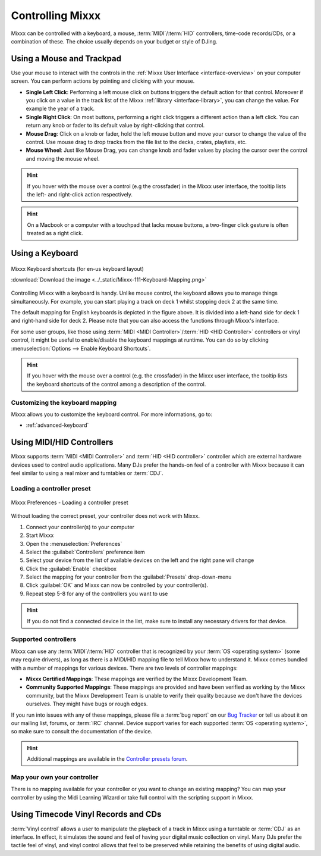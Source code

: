 .. _controlling mixxx:

Controlling Mixxx
*****************

Mixxx can be controlled with a keyboard, a mouse, :term:`MIDI`/:term:`HID`
controllers, time-code records/CDs, or a combination of these. The choice
usually depends on your budget or style of DJing.

.. _control-mouse:

Using a Mouse and Trackpad
==========================

Use your mouse to interact with the controls in the
:ref:`Mixxx User Interface <interface-overview>` on your computer screen. You
can perform actions by pointing and clicking with your mouse.

* **Single Left Click**: Performing a left mouse click on buttons triggers the
  default action for that control. Moreover if you click on a value in the track
  list of the Mixxx :ref:`library <interface-library>`, you can change the
  value. For example the year of a track.
* **Single Right Click**: On most buttons, performing a right click triggers a
  different action than a left click. You can return any knob or fader to its
  default value by right-clicking that control.
* **Mouse Drag**: Click on a knob or fader, hold the left mouse button and move
  your cursor to change the value of the control. Use mouse drag to drop tracks
  from the file list to the decks, crates, playlists, etc.
* **Mouse Wheel**: Just like Mouse Drag, you can change knob and fader values
  by placing the cursor over the control and moving the mouse wheel.

.. hint::  If you hover with the mouse over a control (e.g the crossfader) in
           the Mixxx user interface, the tooltip lists the left- and right-click
           action respectively.

.. hint::  On a Macbook or a computer with a touchpad that lacks mouse buttons,
           a two-finger click gesture is often treated as a right click.

.. seealso:: Using the Mouse drag/wheel on the waveforms you can adjust zoom and
             playback rate of the tracks. For more informations, go to
             :ref:`interface-waveform`.

.. _control-keyboard:

Using a Keyboard
================

.. figure:: ../_static/Mixxx-111-Keyboard-Mapping.png
   :align: center
   :width: 100%
   :figwidth: 100%
   :alt: Keyboard shortcuts
   :figclass: pretty-figures

   Mixxx Keyboard shortcuts (for en-us keyboard layout)

   :download:`Download the image <../_static/Mixxx-111-Keyboard-Mapping.png>`

Controlling Mixxx with a keyboard is handy. Unlike mouse control, the keyboard
allows you to manage things simultaneously. For example, you can start playing
a track on deck 1 whilst stopping deck 2 at the same time.

The default mapping for English keyboards is depicted in the figure above. It is
divided into a left-hand side for deck 1 and right-hand side for deck 2. Please
note that you can also access the functions through Mixxx's interface.

For some user groups, like those using :term:`MIDI <MIDI Controller>`/:term:`HID
<HID Controller>` controllers or vinyl control, it might be useful to
enable/disable the keyboard mappings at runtime. You can do so by clicking
:menuselection:`Options --> Enable Keyboard Shortcuts`.

.. hint::  If you hover with the mouse over a control (e.g. the crossfader) in
           the Mixxx user interface, the tooltip lists the keyboard shortcuts of
           the control among a description of the control.

.. seealso:: For a list of default shortcuts, go to: :ref:`appendix-keyboard`

Customizing the keyboard mapping
--------------------------------

Mixxx allows you to customize the keyboard control. For more informations, go to:

* :ref:`advanced-keyboard`

.. _control-midi:

Using MIDI/HID Controllers
==========================

Mixxx supports :term:`MIDI <MIDI Controller>` and :term:`HID <HID controller>`
controller which are external hardware devices used to control audio
applications. Many DJs prefer the hands-on feel of a controller with Mixxx
because it can feel similar to using a real mixer and turntables or :term:`CDJ`.

Loading a controller preset
---------------------------
.. figure:: ../_static/Mixxx-111-Preferences-Controllers.png
   :align: center
   :width: 85%
   :figwidth: 100%
   :alt: Mixxx Preferences - Loading a controller preset
   :figclass: pretty-figures

   Mixxx Preferences - Loading a controller preset

Without loading the correct preset, your controller does not work with Mixxx.

#. Connect your controller(s) to your computer
#. Start Mixxx
#. Open the :menuselection:`Preferences`
#. Select the :guilabel:`Controllers` preference item
#. Select your device from the list of available devices on the left and the
   right pane will change
#. Click the :guilabel:`Enable` checkbox
#. Select the mapping for your controller from the :guilabel:`Presets`
   drop-down-menu
#. Click :guilabel:`OK` and Mixxx can now be controlled by your controller(s).
#. Repeat step 5-8 for any of the controllers you want to use

.. hint:: If you do not find a connected device in the list, make sure to
          install any necessary drivers for that device.

Supported controllers
---------------------

Mixxx can use any :term:`MIDI`/:term:`HID` controller that is recognized by your
:term:`OS <operating system>` (some may require drivers), as long as there is a
MIDI/HID mapping file to tell Mixxx how to understand it. Mixxx comes bundled
with a number of mappings for various devices. There are two levels of
controller mappings:

* **Mixxx Certified Mappings**: These mappings are verified by the Mixxx
  Development Team.
* **Community Supported Mappings**: These mappings are provided and have been
  verified as working by the Mixxx community, but the Mixxx Development Team is
  unable to verify their quality because we don't have the devices ourselves.
  They might have bugs or rough edges.

If you run into issues with any of these mappings, please file a :term:`bug
report` on our `Bug Tracker`_ or tell us about it on our mailing list, forums,
or :term:`IRC` channel. Device support varies for each supported :term:`OS
<operating system>`, so make sure to consult the documentation of the device.

.. hint::  Additional mappings are available in the `Controller presets forum`_.

.. seealso:: Before purchasing a controller to use with Mixxx, consult our
             `Hardware Compatibility wiki page`_. It contains the most
             up-to-date information about which controllers work with Mixxx and
             the details of each.

.. _Hardware Compatibility wiki page: http://www.mixxx.org/wiki/doku.php/hardware_compatibility
.. _Bug Tracker: http://bugs.launchpad.net/mixxx
.. _Controller presets forum: http://mixxx.org/forums/viewforum.php?f=7

Map your own your controller
----------------------------

There is no mapping available for your controller or you want to change an
existing mapping? You can map your controller by using the Midi Learning Wizard
or take full control with the scripting support in Mixxx.

.. seealso:: Go to the chapter :ref:`advanced-controller` for detailed informations.

.. _control-timecode:

Using Timecode Vinyl Records and CDs
====================================

:term:`Vinyl control` allows a user to manipulate the playback of a track in
Mixxx using a turntable or :term:`CDJ` as an interface. In effect, it simulates
the sound and feel of having your digital music collection on vinyl. Many DJs
prefer the tactile feel of vinyl, and vinyl control allows that feel to be
preserved while retaining the benefits of using digital audio.

.. seealso:: Go to the chapter :ref:`vinyl-control` for detailed informations.

